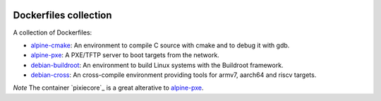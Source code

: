 .. image:: https://circleci.com/gh/tprrt/dockers.svg?style=svg&circle-token=8794b4eb585ada86a0521f8c215903faa223de40
    :alt: Circle badge
    :target: https://app.circleci.com/pipelines/github/tprrt/dockers

======================
Dockerfiles collection
======================

A collection of Dockerfiles:

- `alpine-cmake`_: An environment to compile C source with cmake and to debug it with gdb.
- `alpine-pxe`_: A PXE/TFTP server to boot targets from the network.
- `debian-buildroot`_: An environment to build Linux systems with the Buildroot framework.
- `debian-cross`_: An cross-compile environment providing tools for armv7, aarch64 and riscv targets.

*Note* The container `pixiecore`_ is a great alterative to `alpine-pxe`_.

.. _alpine-cmake: https://hub.docker.com/repository/docker/tprrt/alpine-cmake
.. _alpine-pxe: https://hub.docker.com/repository/docker/tprrt/alpine-pxe
.. _debian-buildroot: https://hub.docker.com/repository/docker/tprrt/debian-buildroot
.. _debian-cross: https://hub.docker.com/repository/docker/tprrt/debian-cross
